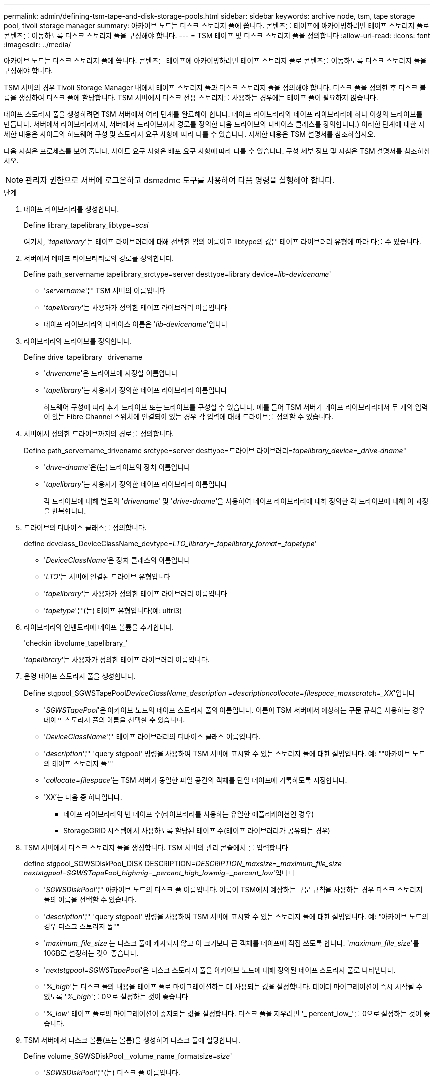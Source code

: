 ---
permalink: admin/defining-tsm-tape-and-disk-storage-pools.html 
sidebar: sidebar 
keywords: archive node, tsm, tape storage pool, tivoli storage manager 
summary: 아카이브 노드는 디스크 스토리지 풀에 씁니다. 콘텐츠를 테이프에 아카이빙하려면 테이프 스토리지 풀로 콘텐츠를 이동하도록 디스크 스토리지 풀을 구성해야 합니다. 
---
= TSM 테이프 및 디스크 스토리지 풀을 정의합니다
:allow-uri-read: 
:icons: font
:imagesdir: ../media/


[role="lead"]
아카이브 노드는 디스크 스토리지 풀에 씁니다. 콘텐츠를 테이프에 아카이빙하려면 테이프 스토리지 풀로 콘텐츠를 이동하도록 디스크 스토리지 풀을 구성해야 합니다.

TSM 서버의 경우 Tivoli Storage Manager 내에서 테이프 스토리지 풀과 디스크 스토리지 풀을 정의해야 합니다. 디스크 풀을 정의한 후 디스크 볼륨을 생성하여 디스크 풀에 할당합니다. TSM 서버에서 디스크 전용 스토리지를 사용하는 경우에는 테이프 풀이 필요하지 않습니다.

테이프 스토리지 풀을 생성하려면 TSM 서버에서 여러 단계를 완료해야 합니다. 테이프 라이브러리와 테이프 라이브러리에 하나 이상의 드라이브를 만듭니다. 서버에서 라이브러리까지, 서버에서 드라이브까지 경로를 정의한 다음 드라이브의 디바이스 클래스를 정의합니다.) 이러한 단계에 대한 자세한 내용은 사이트의 하드웨어 구성 및 스토리지 요구 사항에 따라 다를 수 있습니다. 자세한 내용은 TSM 설명서를 참조하십시오.

다음 지침은 프로세스를 보여 줍니다. 사이트 요구 사항은 배포 요구 사항에 따라 다를 수 있습니다. 구성 세부 정보 및 지침은 TSM 설명서를 참조하십시오.


NOTE: 관리자 권한으로 서버에 로그온하고 dsmadmc 도구를 사용하여 다음 명령을 실행해야 합니다.

.단계
. 테이프 라이브러리를 생성합니다.
+
Define library_tapelibrary_libtype=_scsi_

+
여기서, '_tapelibrary_'는 테이프 라이브러리에 대해 선택한 임의 이름이고 libtype의 값은 테이프 라이브러리 유형에 따라 다를 수 있습니다.

. 서버에서 테이프 라이브러리로의 경로를 정의합니다.
+
Define path_servername tapelibrary_srctype=server desttype=library device=_lib-devicename_'

+
** '_servername_'은 TSM 서버의 이름입니다
** '_tapelibrary_'는 사용자가 정의한 테이프 라이브러리 이름입니다
** 테이프 라이브러리의 디바이스 이름은 '_lib-devicename_'입니다


. 라이브러리의 드라이브를 정의합니다.
+
Define drive_tapelibrary__drivename _

+
** '_drivename_'은 드라이브에 지정할 이름입니다
** '_tapelibrary_'는 사용자가 정의한 테이프 라이브러리 이름입니다
+
하드웨어 구성에 따라 추가 드라이브 또는 드라이브를 구성할 수 있습니다. 예를 들어 TSM 서버가 테이프 라이브러리에서 두 개의 입력이 있는 Fibre Channel 스위치에 연결되어 있는 경우 각 입력에 대해 드라이브를 정의할 수 있습니다.



. 서버에서 정의한 드라이브까지의 경로를 정의합니다.
+
Define path_servername_drivename srctype=server desttype=드라이브 라이브러리=_tapelibrary_device=_drive-dname_"

+
** '_drive-dname_'은(는) 드라이브의 장치 이름입니다
** '_tapelibrary_'는 사용자가 정의한 테이프 라이브러리 이름입니다
+
각 드라이브에 대해 별도의 '_drivename_' 및 '_drive-dname_'을 사용하여 테이프 라이브러리에 대해 정의한 각 드라이브에 대해 이 과정을 반복합니다.



. 드라이브의 디바이스 클래스를 정의합니다.
+
define devclass_DeviceClassName_devtype=_LTO_library=_tapelibrary_format=_tapetype_'

+
** '_DeviceClassName_'은 장치 클래스의 이름입니다
** '_LTO_'는 서버에 연결된 드라이브 유형입니다
** '_tapelibrary_'는 사용자가 정의한 테이프 라이브러리 이름입니다
** '_tapetype_'은(는) 테이프 유형입니다(예: ultri3)


. 라이브러리의 인벤토리에 테이프 볼륨을 추가합니다.
+
'checkin libvolume_tapelibrary_'

+
'_tapelibrary_'는 사용자가 정의한 테이프 라이브러리 이름입니다.

. 운영 테이프 스토리지 풀을 생성합니다.
+
Define stgpool_SGWSTapePool__DeviceClassName_description =_description__collocate=filespace_maxscratch=_XX_'입니다

+
** '_SGWSTapePool_'은 아카이브 노드의 테이프 스토리지 풀의 이름입니다. 이름이 TSM 서버에서 예상하는 구문 규칙을 사용하는 경우 테이프 스토리지 풀의 이름을 선택할 수 있습니다.
** '_DeviceClassName_'은 테이프 라이브러리의 디바이스 클래스 이름입니다.
** '_description_'은 'query stgpool' 명령을 사용하여 TSM 서버에 표시할 수 있는 스토리지 풀에 대한 설명입니다. 예: ""아카이브 노드의 테이프 스토리지 풀""
** '_collocate=filespace_'는 TSM 서버가 동일한 파일 공간의 객체를 단일 테이프에 기록하도록 지정합니다.
** 'XX'는 다음 중 하나입니다.
+
*** 테이프 라이브러리의 빈 테이프 수(라이브러리를 사용하는 유일한 애플리케이션인 경우)
*** StorageGRID 시스템에서 사용하도록 할당된 테이프 수(테이프 라이브러리가 공유되는 경우)




. TSM 서버에서 디스크 스토리지 풀을 생성합니다. TSM 서버의 관리 콘솔에서 를 입력합니다
+
define stgpool_SGWSDiskPool_DISK DESCRIPTION=_DESCRIPTION_maxsize=_maximum_file_size nextstgpool=SGWSTapePool_highmig=_percent_high_lowmig=_percent_low_'입니다

+
** '_SGWSDiskPool_'은 아카이브 노드의 디스크 풀 이름입니다. 이름이 TSM에서 예상하는 구문 규칙을 사용하는 경우 디스크 스토리지 풀의 이름을 선택할 수 있습니다.
** '_description_'은 'query stgpool' 명령을 사용하여 TSM 서버에 표시할 수 있는 스토리지 풀에 대한 설명입니다. 예: "아카이브 노드의 경우 디스크 스토리지 풀""
** '_maximum_file_size_'는 디스크 풀에 캐시되지 않고 이 크기보다 큰 객체를 테이프에 직접 쓰도록 합니다. '_maximum_file_size_'를 10GB로 설정하는 것이 좋습니다.
** '_nextstgpool=SGWSTapePool_'은 디스크 스토리지 풀을 아카이브 노드에 대해 정의된 테이프 스토리지 풀로 나타냅니다.
** '_%_high_'는 디스크 풀의 내용을 테이프 풀로 마이그레이션하는 데 사용되는 값을 설정합니다. 데이터 마이그레이션이 즉시 시작될 수 있도록 '_%_high_'를 0으로 설정하는 것이 좋습니다
** '_%_low_' 테이프 풀로의 마이그레이션이 중지되는 값을 설정합니다. 디스크 풀을 지우려면 '_ percent_low_'를 0으로 설정하는 것이 좋습니다.


. TSM 서버에서 디스크 볼륨(또는 볼륨)을 생성하여 디스크 풀에 할당합니다.
+
Define volume_SGWSDiskPool__volume_name_formatsize=_size_'

+
** '_SGWSDiskPool_'은(는) 디스크 풀 이름입니다.
** '_VOLUME_NAME_'은(는) 테이프 전송을 준비하기 위해 디스크 풀의 내용을 쓰는 TSM 서버의 볼륨 위치(예: '/var/local/arc/stage6.dsm')에 대한 전체 경로입니다.
** '_size_'는 디스크 볼륨의 크기(MB)입니다.
+
예를 들어, 디스크 풀의 컨텐츠가 단일 테이프를 채우도록 단일 디스크 볼륨을 생성하려면 테이프 볼륨의 용량이 200GB인 경우 크기 값을 200000으로 설정합니다.

+
그러나 TSM 서버가 디스크 풀의 각 볼륨에 쓸 수 있으므로 더 작은 크기의 여러 디스크 볼륨을 생성하는 것이 좋습니다. 예를 들어 테이프 크기가 250GB인 경우 각각 10GB(10000)의 크기로 25개의 디스크 볼륨을 생성합니다.

+
TSM 서버는 디스크 볼륨의 디렉토리에 공간을 사전 할당합니다. 완료하는 데 시간이 걸릴 수 있습니다(200GB 디스크 볼륨의 경우 3시간 이상).




